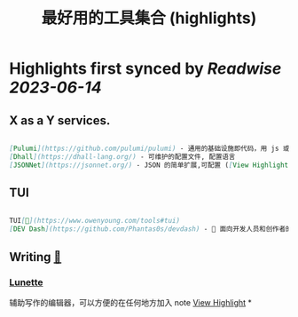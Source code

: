 :PROPERTIES:
:title: 最好用的工具集合 (highlights)
:END:
:PROPERTIES:
:author: [[Owen Young]]
:full-title: "最好用的工具集合"
:category: [[articles]]
:url: https://www.owenyoung.com/tools/
:END:

* Highlights first synced by [[Readwise]] [[2023-06-14]]
** X as a Y services.

#+BEGIN_SRC markdown

[Pulumi](https://github.com/pulumi/pulumi) - 通用的基础设施即代码，用 js 或者 go 或者 python 编写部署在各种云(AWS,Google Cloud, Azure, Kubenetes)上的应用
[Dhall](https://dhall-lang.org/) - 可维护的配置文件, 配置语言
[JSONNet](https://jsonnet.org/) - JSON 的简单扩展,可配置 ([View Highlight](https://read.readwise.io/read/01h2w881sjjemm0etfyt0g6p59))
#+END_SRC
** TUI

#+BEGIN_SRC markdown

TUI[🔗](https://www.owenyoung.com/tools#tui)
[DEV Dash](https://github.com/Phantas0s/devdash) - 🍱 面向开发人员和创作者的高度可配置的终端仪表板,包含谷歌分析，谷歌统计等 ([View Highlight](https://read.readwise.io/read/01h2w88ae858gawcd4yq90ndn4))
#+END_SRC
** Writing [[https://www.owenyoung.com/tools#writing][🔗]]
*** [[https://lunette.app/][Lunette]]
辅助写作的编辑器，可以方便的在任何地方加入 note [[https://read.readwise.io/read/01h2w88zjgkb36k16vadhsefk5][View Highlight]]
*